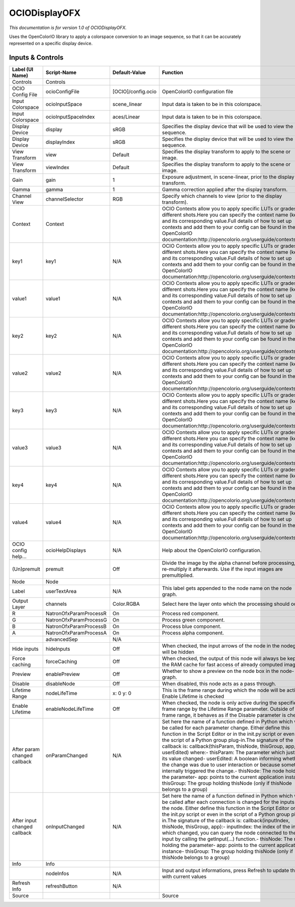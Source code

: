 OCIODisplayOFX
==============

.. figure:: fr.inria.openfx.OCIODisplay.png
   :alt: 

*This documentation is for version 1.0 of OCIODisplayOFX.*

Uses the OpenColorIO library to apply a colorspace conversion to an image sequence, so that it can be accurately represented on a specific display device.

Inputs & Controls
-----------------

+--------------------------------+--------------------------+----------------------+-----------------------------------------------------------------------------------------------------------------------------------------------------------------------------------------------------------------------------------------------------------------------------------------------------------------------------------------------------------------------------------------------------------------------------------------------------------------------------------------------------------------------------------------------------------------------------------------------------------------------------------------------------------------------------------------------------------+
| Label (UI Name)                | Script-Name              | Default-Value        | Function                                                                                                                                                                                                                                                                                                                                                                                                                                                                                                                                                                                                                                                                                                  |
+================================+==========================+======================+===========================================================================================================================================================================================================================================================================================================================================================================================================================================================================================================================================================================================================================================================================================================+
| Controls                       | Controls                 |                      |                                                                                                                                                                                                                                                                                                                                                                                                                                                                                                                                                                                                                                                                                                           |
+--------------------------------+--------------------------+----------------------+-----------------------------------------------------------------------------------------------------------------------------------------------------------------------------------------------------------------------------------------------------------------------------------------------------------------------------------------------------------------------------------------------------------------------------------------------------------------------------------------------------------------------------------------------------------------------------------------------------------------------------------------------------------------------------------------------------------+
| OCIO Config File               | ocioConfigFile           | [OCIO]/config.ocio   | OpenColorIO configuration file                                                                                                                                                                                                                                                                                                                                                                                                                                                                                                                                                                                                                                                                            |
+--------------------------------+--------------------------+----------------------+-----------------------------------------------------------------------------------------------------------------------------------------------------------------------------------------------------------------------------------------------------------------------------------------------------------------------------------------------------------------------------------------------------------------------------------------------------------------------------------------------------------------------------------------------------------------------------------------------------------------------------------------------------------------------------------------------------------+
| Input Colorspace               | ocioInputSpace           | scene\_linear        | Input data is taken to be in this colorspace.                                                                                                                                                                                                                                                                                                                                                                                                                                                                                                                                                                                                                                                             |
+--------------------------------+--------------------------+----------------------+-----------------------------------------------------------------------------------------------------------------------------------------------------------------------------------------------------------------------------------------------------------------------------------------------------------------------------------------------------------------------------------------------------------------------------------------------------------------------------------------------------------------------------------------------------------------------------------------------------------------------------------------------------------------------------------------------------------+
| Input Colorspace               | ocioInputSpaceIndex      | aces/Linear          | Input data is taken to be in this colorspace.                                                                                                                                                                                                                                                                                                                                                                                                                                                                                                                                                                                                                                                             |
+--------------------------------+--------------------------+----------------------+-----------------------------------------------------------------------------------------------------------------------------------------------------------------------------------------------------------------------------------------------------------------------------------------------------------------------------------------------------------------------------------------------------------------------------------------------------------------------------------------------------------------------------------------------------------------------------------------------------------------------------------------------------------------------------------------------------------+
| Display Device                 | display                  | sRGB                 | Specifies the display device that will be used to view the sequence.                                                                                                                                                                                                                                                                                                                                                                                                                                                                                                                                                                                                                                      |
+--------------------------------+--------------------------+----------------------+-----------------------------------------------------------------------------------------------------------------------------------------------------------------------------------------------------------------------------------------------------------------------------------------------------------------------------------------------------------------------------------------------------------------------------------------------------------------------------------------------------------------------------------------------------------------------------------------------------------------------------------------------------------------------------------------------------------+
| Display Device                 | displayIndex             | sRGB                 | Specifies the display device that will be used to view the sequence.                                                                                                                                                                                                                                                                                                                                                                                                                                                                                                                                                                                                                                      |
+--------------------------------+--------------------------+----------------------+-----------------------------------------------------------------------------------------------------------------------------------------------------------------------------------------------------------------------------------------------------------------------------------------------------------------------------------------------------------------------------------------------------------------------------------------------------------------------------------------------------------------------------------------------------------------------------------------------------------------------------------------------------------------------------------------------------------+
| View Transform                 | view                     | Default              | Specifies the display transform to apply to the scene or image.                                                                                                                                                                                                                                                                                                                                                                                                                                                                                                                                                                                                                                           |
+--------------------------------+--------------------------+----------------------+-----------------------------------------------------------------------------------------------------------------------------------------------------------------------------------------------------------------------------------------------------------------------------------------------------------------------------------------------------------------------------------------------------------------------------------------------------------------------------------------------------------------------------------------------------------------------------------------------------------------------------------------------------------------------------------------------------------+
| View Transform                 | viewIndex                | Default              | Specifies the display transform to apply to the scene or image.                                                                                                                                                                                                                                                                                                                                                                                                                                                                                                                                                                                                                                           |
+--------------------------------+--------------------------+----------------------+-----------------------------------------------------------------------------------------------------------------------------------------------------------------------------------------------------------------------------------------------------------------------------------------------------------------------------------------------------------------------------------------------------------------------------------------------------------------------------------------------------------------------------------------------------------------------------------------------------------------------------------------------------------------------------------------------------------+
| Gain                           | gain                     | 1                    | Exposure adjustment, in scene-linear, prior to the display transform.                                                                                                                                                                                                                                                                                                                                                                                                                                                                                                                                                                                                                                     |
+--------------------------------+--------------------------+----------------------+-----------------------------------------------------------------------------------------------------------------------------------------------------------------------------------------------------------------------------------------------------------------------------------------------------------------------------------------------------------------------------------------------------------------------------------------------------------------------------------------------------------------------------------------------------------------------------------------------------------------------------------------------------------------------------------------------------------+
| Gamma                          | gamma                    | 1                    | Gamma correction applied after the display transform.                                                                                                                                                                                                                                                                                                                                                                                                                                                                                                                                                                                                                                                     |
+--------------------------------+--------------------------+----------------------+-----------------------------------------------------------------------------------------------------------------------------------------------------------------------------------------------------------------------------------------------------------------------------------------------------------------------------------------------------------------------------------------------------------------------------------------------------------------------------------------------------------------------------------------------------------------------------------------------------------------------------------------------------------------------------------------------------------+
| Channel View                   | channelSelector          | RGB                  | Specify which channels to view (prior to the display transform).                                                                                                                                                                                                                                                                                                                                                                                                                                                                                                                                                                                                                                          |
+--------------------------------+--------------------------+----------------------+-----------------------------------------------------------------------------------------------------------------------------------------------------------------------------------------------------------------------------------------------------------------------------------------------------------------------------------------------------------------------------------------------------------------------------------------------------------------------------------------------------------------------------------------------------------------------------------------------------------------------------------------------------------------------------------------------------------+
| Context                        | Context                  |                      | OCIO Contexts allow you to apply specific LUTs or grades to different shots.Here you can specify the context name (key) and its corresponding value.Full details of how to set up contexts and add them to your config can be found in the OpenColorIO documentation:http://opencolorio.org/userguide/contexts.html                                                                                                                                                                                                                                                                                                                                                                                       |
+--------------------------------+--------------------------+----------------------+-----------------------------------------------------------------------------------------------------------------------------------------------------------------------------------------------------------------------------------------------------------------------------------------------------------------------------------------------------------------------------------------------------------------------------------------------------------------------------------------------------------------------------------------------------------------------------------------------------------------------------------------------------------------------------------------------------------+
| key1                           | key1                     | N/A                  | OCIO Contexts allow you to apply specific LUTs or grades to different shots.Here you can specify the context name (key) and its corresponding value.Full details of how to set up contexts and add them to your config can be found in the OpenColorIO documentation:http://opencolorio.org/userguide/contexts.html                                                                                                                                                                                                                                                                                                                                                                                       |
+--------------------------------+--------------------------+----------------------+-----------------------------------------------------------------------------------------------------------------------------------------------------------------------------------------------------------------------------------------------------------------------------------------------------------------------------------------------------------------------------------------------------------------------------------------------------------------------------------------------------------------------------------------------------------------------------------------------------------------------------------------------------------------------------------------------------------+
| value1                         | value1                   | N/A                  | OCIO Contexts allow you to apply specific LUTs or grades to different shots.Here you can specify the context name (key) and its corresponding value.Full details of how to set up contexts and add them to your config can be found in the OpenColorIO documentation:http://opencolorio.org/userguide/contexts.html                                                                                                                                                                                                                                                                                                                                                                                       |
+--------------------------------+--------------------------+----------------------+-----------------------------------------------------------------------------------------------------------------------------------------------------------------------------------------------------------------------------------------------------------------------------------------------------------------------------------------------------------------------------------------------------------------------------------------------------------------------------------------------------------------------------------------------------------------------------------------------------------------------------------------------------------------------------------------------------------+
| key2                           | key2                     | N/A                  | OCIO Contexts allow you to apply specific LUTs or grades to different shots.Here you can specify the context name (key) and its corresponding value.Full details of how to set up contexts and add them to your config can be found in the OpenColorIO documentation:http://opencolorio.org/userguide/contexts.html                                                                                                                                                                                                                                                                                                                                                                                       |
+--------------------------------+--------------------------+----------------------+-----------------------------------------------------------------------------------------------------------------------------------------------------------------------------------------------------------------------------------------------------------------------------------------------------------------------------------------------------------------------------------------------------------------------------------------------------------------------------------------------------------------------------------------------------------------------------------------------------------------------------------------------------------------------------------------------------------+
| value2                         | value2                   | N/A                  | OCIO Contexts allow you to apply specific LUTs or grades to different shots.Here you can specify the context name (key) and its corresponding value.Full details of how to set up contexts and add them to your config can be found in the OpenColorIO documentation:http://opencolorio.org/userguide/contexts.html                                                                                                                                                                                                                                                                                                                                                                                       |
+--------------------------------+--------------------------+----------------------+-----------------------------------------------------------------------------------------------------------------------------------------------------------------------------------------------------------------------------------------------------------------------------------------------------------------------------------------------------------------------------------------------------------------------------------------------------------------------------------------------------------------------------------------------------------------------------------------------------------------------------------------------------------------------------------------------------------+
| key3                           | key3                     | N/A                  | OCIO Contexts allow you to apply specific LUTs or grades to different shots.Here you can specify the context name (key) and its corresponding value.Full details of how to set up contexts and add them to your config can be found in the OpenColorIO documentation:http://opencolorio.org/userguide/contexts.html                                                                                                                                                                                                                                                                                                                                                                                       |
+--------------------------------+--------------------------+----------------------+-----------------------------------------------------------------------------------------------------------------------------------------------------------------------------------------------------------------------------------------------------------------------------------------------------------------------------------------------------------------------------------------------------------------------------------------------------------------------------------------------------------------------------------------------------------------------------------------------------------------------------------------------------------------------------------------------------------+
| value3                         | value3                   | N/A                  | OCIO Contexts allow you to apply specific LUTs or grades to different shots.Here you can specify the context name (key) and its corresponding value.Full details of how to set up contexts and add them to your config can be found in the OpenColorIO documentation:http://opencolorio.org/userguide/contexts.html                                                                                                                                                                                                                                                                                                                                                                                       |
+--------------------------------+--------------------------+----------------------+-----------------------------------------------------------------------------------------------------------------------------------------------------------------------------------------------------------------------------------------------------------------------------------------------------------------------------------------------------------------------------------------------------------------------------------------------------------------------------------------------------------------------------------------------------------------------------------------------------------------------------------------------------------------------------------------------------------+
| key4                           | key4                     | N/A                  | OCIO Contexts allow you to apply specific LUTs or grades to different shots.Here you can specify the context name (key) and its corresponding value.Full details of how to set up contexts and add them to your config can be found in the OpenColorIO documentation:http://opencolorio.org/userguide/contexts.html                                                                                                                                                                                                                                                                                                                                                                                       |
+--------------------------------+--------------------------+----------------------+-----------------------------------------------------------------------------------------------------------------------------------------------------------------------------------------------------------------------------------------------------------------------------------------------------------------------------------------------------------------------------------------------------------------------------------------------------------------------------------------------------------------------------------------------------------------------------------------------------------------------------------------------------------------------------------------------------------+
| value4                         | value4                   | N/A                  | OCIO Contexts allow you to apply specific LUTs or grades to different shots.Here you can specify the context name (key) and its corresponding value.Full details of how to set up contexts and add them to your config can be found in the OpenColorIO documentation:http://opencolorio.org/userguide/contexts.html                                                                                                                                                                                                                                                                                                                                                                                       |
+--------------------------------+--------------------------+----------------------+-----------------------------------------------------------------------------------------------------------------------------------------------------------------------------------------------------------------------------------------------------------------------------------------------------------------------------------------------------------------------------------------------------------------------------------------------------------------------------------------------------------------------------------------------------------------------------------------------------------------------------------------------------------------------------------------------------------+
| OCIO config help...            | ocioHelpDisplays         | N/A                  | Help about the OpenColorIO configuration.                                                                                                                                                                                                                                                                                                                                                                                                                                                                                                                                                                                                                                                                 |
+--------------------------------+--------------------------+----------------------+-----------------------------------------------------------------------------------------------------------------------------------------------------------------------------------------------------------------------------------------------------------------------------------------------------------------------------------------------------------------------------------------------------------------------------------------------------------------------------------------------------------------------------------------------------------------------------------------------------------------------------------------------------------------------------------------------------------+
| (Un)premult                    | premult                  | Off                  | Divide the image by the alpha channel before processing, and re-multiply it afterwards. Use if the input images are premultiplied.                                                                                                                                                                                                                                                                                                                                                                                                                                                                                                                                                                        |
+--------------------------------+--------------------------+----------------------+-----------------------------------------------------------------------------------------------------------------------------------------------------------------------------------------------------------------------------------------------------------------------------------------------------------------------------------------------------------------------------------------------------------------------------------------------------------------------------------------------------------------------------------------------------------------------------------------------------------------------------------------------------------------------------------------------------------+
| Node                           | Node                     |                      |                                                                                                                                                                                                                                                                                                                                                                                                                                                                                                                                                                                                                                                                                                           |
+--------------------------------+--------------------------+----------------------+-----------------------------------------------------------------------------------------------------------------------------------------------------------------------------------------------------------------------------------------------------------------------------------------------------------------------------------------------------------------------------------------------------------------------------------------------------------------------------------------------------------------------------------------------------------------------------------------------------------------------------------------------------------------------------------------------------------+
| Label                          | userTextArea             | N/A                  | This label gets appended to the node name on the node graph.                                                                                                                                                                                                                                                                                                                                                                                                                                                                                                                                                                                                                                              |
+--------------------------------+--------------------------+----------------------+-----------------------------------------------------------------------------------------------------------------------------------------------------------------------------------------------------------------------------------------------------------------------------------------------------------------------------------------------------------------------------------------------------------------------------------------------------------------------------------------------------------------------------------------------------------------------------------------------------------------------------------------------------------------------------------------------------------+
| Output Layer                   | channels                 | Color.RGBA           | Select here the layer onto which the processing should occur.                                                                                                                                                                                                                                                                                                                                                                                                                                                                                                                                                                                                                                             |
+--------------------------------+--------------------------+----------------------+-----------------------------------------------------------------------------------------------------------------------------------------------------------------------------------------------------------------------------------------------------------------------------------------------------------------------------------------------------------------------------------------------------------------------------------------------------------------------------------------------------------------------------------------------------------------------------------------------------------------------------------------------------------------------------------------------------------+
| R                              | NatronOfxParamProcessR   | On                   | Process red component.                                                                                                                                                                                                                                                                                                                                                                                                                                                                                                                                                                                                                                                                                    |
+--------------------------------+--------------------------+----------------------+-----------------------------------------------------------------------------------------------------------------------------------------------------------------------------------------------------------------------------------------------------------------------------------------------------------------------------------------------------------------------------------------------------------------------------------------------------------------------------------------------------------------------------------------------------------------------------------------------------------------------------------------------------------------------------------------------------------+
| G                              | NatronOfxParamProcessG   | On                   | Process green component.                                                                                                                                                                                                                                                                                                                                                                                                                                                                                                                                                                                                                                                                                  |
+--------------------------------+--------------------------+----------------------+-----------------------------------------------------------------------------------------------------------------------------------------------------------------------------------------------------------------------------------------------------------------------------------------------------------------------------------------------------------------------------------------------------------------------------------------------------------------------------------------------------------------------------------------------------------------------------------------------------------------------------------------------------------------------------------------------------------+
| B                              | NatronOfxParamProcessB   | On                   | Process blue component.                                                                                                                                                                                                                                                                                                                                                                                                                                                                                                                                                                                                                                                                                   |
+--------------------------------+--------------------------+----------------------+-----------------------------------------------------------------------------------------------------------------------------------------------------------------------------------------------------------------------------------------------------------------------------------------------------------------------------------------------------------------------------------------------------------------------------------------------------------------------------------------------------------------------------------------------------------------------------------------------------------------------------------------------------------------------------------------------------------+
| A                              | NatronOfxParamProcessA   | On                   | Process alpha component.                                                                                                                                                                                                                                                                                                                                                                                                                                                                                                                                                                                                                                                                                  |
+--------------------------------+--------------------------+----------------------+-----------------------------------------------------------------------------------------------------------------------------------------------------------------------------------------------------------------------------------------------------------------------------------------------------------------------------------------------------------------------------------------------------------------------------------------------------------------------------------------------------------------------------------------------------------------------------------------------------------------------------------------------------------------------------------------------------------+
|                                | advancedSep              | N/A                  |                                                                                                                                                                                                                                                                                                                                                                                                                                                                                                                                                                                                                                                                                                           |
+--------------------------------+--------------------------+----------------------+-----------------------------------------------------------------------------------------------------------------------------------------------------------------------------------------------------------------------------------------------------------------------------------------------------------------------------------------------------------------------------------------------------------------------------------------------------------------------------------------------------------------------------------------------------------------------------------------------------------------------------------------------------------------------------------------------------------+
| Hide inputs                    | hideInputs               | Off                  | When checked, the input arrows of the node in the nodegraph will be hidden                                                                                                                                                                                                                                                                                                                                                                                                                                                                                                                                                                                                                                |
+--------------------------------+--------------------------+----------------------+-----------------------------------------------------------------------------------------------------------------------------------------------------------------------------------------------------------------------------------------------------------------------------------------------------------------------------------------------------------------------------------------------------------------------------------------------------------------------------------------------------------------------------------------------------------------------------------------------------------------------------------------------------------------------------------------------------------+
| Force caching                  | forceCaching             | Off                  | When checked, the output of this node will always be kept in the RAM cache for fast access of already computed images.                                                                                                                                                                                                                                                                                                                                                                                                                                                                                                                                                                                    |
+--------------------------------+--------------------------+----------------------+-----------------------------------------------------------------------------------------------------------------------------------------------------------------------------------------------------------------------------------------------------------------------------------------------------------------------------------------------------------------------------------------------------------------------------------------------------------------------------------------------------------------------------------------------------------------------------------------------------------------------------------------------------------------------------------------------------------+
| Preview                        | enablePreview            | Off                  | Whether to show a preview on the node box in the node-graph.                                                                                                                                                                                                                                                                                                                                                                                                                                                                                                                                                                                                                                              |
+--------------------------------+--------------------------+----------------------+-----------------------------------------------------------------------------------------------------------------------------------------------------------------------------------------------------------------------------------------------------------------------------------------------------------------------------------------------------------------------------------------------------------------------------------------------------------------------------------------------------------------------------------------------------------------------------------------------------------------------------------------------------------------------------------------------------------+
| Disable                        | disableNode              | Off                  | When disabled, this node acts as a pass through.                                                                                                                                                                                                                                                                                                                                                                                                                                                                                                                                                                                                                                                          |
+--------------------------------+--------------------------+----------------------+-----------------------------------------------------------------------------------------------------------------------------------------------------------------------------------------------------------------------------------------------------------------------------------------------------------------------------------------------------------------------------------------------------------------------------------------------------------------------------------------------------------------------------------------------------------------------------------------------------------------------------------------------------------------------------------------------------------+
| Lifetime Range                 | nodeLifeTime             | x: 0 y: 0            | This is the frame range during which the node will be active if Enable Lifetime is checked                                                                                                                                                                                                                                                                                                                                                                                                                                                                                                                                                                                                                |
+--------------------------------+--------------------------+----------------------+-----------------------------------------------------------------------------------------------------------------------------------------------------------------------------------------------------------------------------------------------------------------------------------------------------------------------------------------------------------------------------------------------------------------------------------------------------------------------------------------------------------------------------------------------------------------------------------------------------------------------------------------------------------------------------------------------------------+
| Enable Lifetime                | enableNodeLifeTime       | Off                  | When checked, the node is only active during the specified frame range by the Lifetime Range parameter. Outside of this frame range, it behaves as if the Disable parameter is checked                                                                                                                                                                                                                                                                                                                                                                                                                                                                                                                    |
+--------------------------------+--------------------------+----------------------+-----------------------------------------------------------------------------------------------------------------------------------------------------------------------------------------------------------------------------------------------------------------------------------------------------------------------------------------------------------------------------------------------------------------------------------------------------------------------------------------------------------------------------------------------------------------------------------------------------------------------------------------------------------------------------------------------------------+
| After param changed callback   | onParamChanged           | N/A                  | Set here the name of a function defined in Python which will be called for each parameter change. Either define this function in the Script Editor or in the init.py script or even in the script of a Python group plug-in.The signature of the callback is: callback(thisParam, thisNode, thisGroup, app, userEdited) where:- thisParam: The parameter which just had its value changed- userEdited: A boolean informing whether the change was due to user interaction or because something internally triggered the change.- thisNode: The node holding the parameter- app: points to the current application instance- thisGroup: The group holding thisNode (only if thisNode belongs to a group)   |
+--------------------------------+--------------------------+----------------------+-----------------------------------------------------------------------------------------------------------------------------------------------------------------------------------------------------------------------------------------------------------------------------------------------------------------------------------------------------------------------------------------------------------------------------------------------------------------------------------------------------------------------------------------------------------------------------------------------------------------------------------------------------------------------------------------------------------+
| After input changed callback   | onInputChanged           | N/A                  | Set here the name of a function defined in Python which will be called after each connection is changed for the inputs of the node. Either define this function in the Script Editor or in the init.py script or even in the script of a Python group plug-in.The signature of the callback is: callback(inputIndex, thisNode, thisGroup, app):- inputIndex: the index of the input which changed, you can query the node connected to the input by calling the getInput(...) function.- thisNode: The node holding the parameter- app: points to the current application instance- thisGroup: The group holding thisNode (only if thisNode belongs to a group)                                           |
+--------------------------------+--------------------------+----------------------+-----------------------------------------------------------------------------------------------------------------------------------------------------------------------------------------------------------------------------------------------------------------------------------------------------------------------------------------------------------------------------------------------------------------------------------------------------------------------------------------------------------------------------------------------------------------------------------------------------------------------------------------------------------------------------------------------------------+
| Info                           | Info                     |                      |                                                                                                                                                                                                                                                                                                                                                                                                                                                                                                                                                                                                                                                                                                           |
+--------------------------------+--------------------------+----------------------+-----------------------------------------------------------------------------------------------------------------------------------------------------------------------------------------------------------------------------------------------------------------------------------------------------------------------------------------------------------------------------------------------------------------------------------------------------------------------------------------------------------------------------------------------------------------------------------------------------------------------------------------------------------------------------------------------------------+
|                                | nodeInfos                | N/A                  | Input and output informations, press Refresh to update them with current values                                                                                                                                                                                                                                                                                                                                                                                                                                                                                                                                                                                                                           |
+--------------------------------+--------------------------+----------------------+-----------------------------------------------------------------------------------------------------------------------------------------------------------------------------------------------------------------------------------------------------------------------------------------------------------------------------------------------------------------------------------------------------------------------------------------------------------------------------------------------------------------------------------------------------------------------------------------------------------------------------------------------------------------------------------------------------------+
| Refresh Info                   | refreshButton            | N/A                  |                                                                                                                                                                                                                                                                                                                                                                                                                                                                                                                                                                                                                                                                                                           |
+--------------------------------+--------------------------+----------------------+-----------------------------------------------------------------------------------------------------------------------------------------------------------------------------------------------------------------------------------------------------------------------------------------------------------------------------------------------------------------------------------------------------------------------------------------------------------------------------------------------------------------------------------------------------------------------------------------------------------------------------------------------------------------------------------------------------------+
| Source                         |                          |                      | Source                                                                                                                                                                                                                                                                                                                                                                                                                                                                                                                                                                                                                                                                                                    |
+--------------------------------+--------------------------+----------------------+-----------------------------------------------------------------------------------------------------------------------------------------------------------------------------------------------------------------------------------------------------------------------------------------------------------------------------------------------------------------------------------------------------------------------------------------------------------------------------------------------------------------------------------------------------------------------------------------------------------------------------------------------------------------------------------------------------------+
